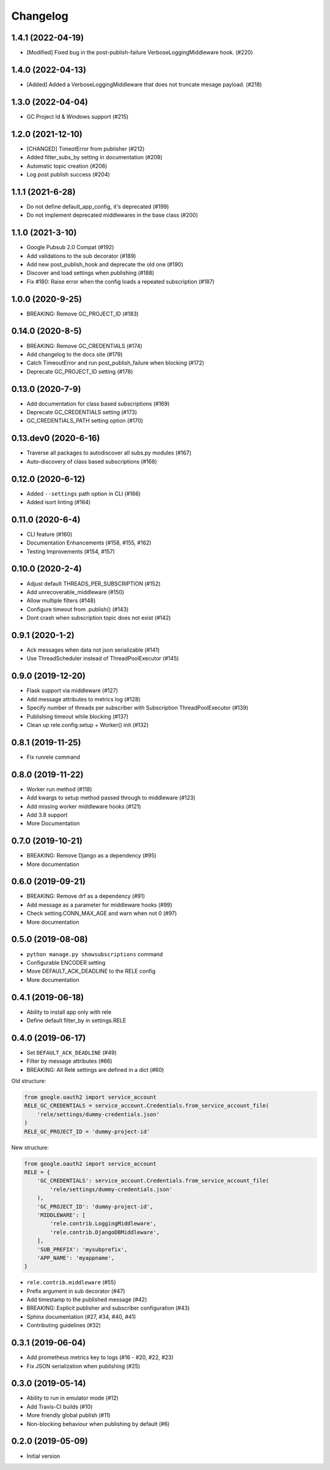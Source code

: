 Changelog
=========

1.4.1 (2022-04-19)
-------------------
* [Modified] Fixed bug in the post-publish-failure VerboseLoggingMiddleware hook. (#220)

1.4.0 (2022-04-13)
-------------------
* [Added] Added a VerboseLoggingMiddleware that does not truncate mesage payload. (#218)

1.3.0 (2022-04-04)
-------------------
* GC Project Id & Windows support (#215)

1.2.0 (2021-12-10)
-------------------
* [CHANGED] TimeotError from publisher (#212)
* Added filter_subs_by setting in documentation (#208)
* Automatic topic creation (#206)
* Log post publish success (#204)

1.1.1 (2021-6-28)
-------------------
* Do not define default_app_config, it's deprecated (#199)
* Do not implement deprecated middlewares in the base class (#200)

1.1.0 (2021-3-10)
-------------------
* Google Pubsub 2.0 Compat (#192)
* Add validations to the sub decorator (#189)
* Add new post_publish_hook and deprecate the old one (#190)
* Discover and load settings when publishing (#188)
* Fix #180: Raise error when the config loads a repeated subscription (#187)

1.0.0 (2020-9-25)
-------------------
* BREAKING: Remove GC_PROJECT_ID (#183)

0.14.0 (2020-8-5)
-------------------
* BREAKING: Remove GC_CREDENTIALS (#174)
* Add changelog to the docs site (#179)
* Catch TimeoutError and run post_publish_failure when blocking (#172)
* Deprecate GC_PROJECT_ID setting (#178)

0.13.0 (2020-7-9)
-------------------
* Add documentation for class based subscriptions (#169)
* Deprecate GC_CREDENTIALS setting (#173)
* GC_CREDENTIALS_PATH setting option (#170)

0.13.dev0 (2020-6-16)
---------------------
* Traverse all packages to autodiscover all subs.py modules (#167)
* Auto-discovery of class based subscriptions (#168)

0.12.0 (2020-6-12)
-------------------
* Added ``--settings`` path option in CLI (#166)
* Added isort linting (#164)

0.11.0 (2020-6-4)
-------------------
* CLI feature (#160)
* Documentation Enhancements (#158, #155, #162)
* Testing Improvements (#154, #157)

0.10.0 (2020-2-4)
-------------------
* Adjust default THREADS_PER_SUBSCRIPTION (#152)
* Add unrecoverable_middleware (#150)
* Allow multiple filters (#148)
* Configure timeout from .publish() (#143)
* Dont crash when subscription topic does not exist (#142)

0.9.1 (2020-1-2)
-------------------
* Ack messages when data not json serializable (#141)
* Use ThreadScheduler instead of ThreadPoolExecutor (#145)

0.9.0 (2019-12-20)
-------------------
* Flask support via middleware (#127)
* Add message attributes to metrics log (#128)
* Specify number of threads per subscriber with Subscription ThreadPoolExecutor (#139)
* Publishing timeout while blocking (#137)
* Clean up rele.config.setup + Worker() init (#132)

0.8.1 (2019-11-25)
-------------------
* Fix runrele command

0.8.0 (2019-11-22)
-------------------
* Worker run method (#118)
* Add kwargs to setup method passed through to middleware (#123)
* Add missing worker middleware hooks (#121)
* Add 3.8 support
* More Documentation

0.7.0 (2019-10-21)
-------------------
* BREAKING: Remove Django as a dependency (#95)
* More documentation

0.6.0 (2019-09-21)
-------------------
* BREAKING: Remove drf as a dependency (#91)
* Add message as a parameter for middleware hooks (#99)
* Check setting.CONN_MAX_AGE and warn when not 0 (#97)
* More documentation

0.5.0 (2019-08-08)
-------------------
* ``python manage.py showsubscriptions`` command
* Configurable ENCODER setting
* Move DEFAULT_ACK_DEADLINE to the RELE config
* More documentation

0.4.1 (2019-06-18)
-------------------
* Ability to install app only with rele
* Define default filter_by in settings.RELE

0.4.0 (2019-06-17)
-------------------

* Set ``DEFAULT_ACK_DEADLINE`` (#49)
* Filter by message attributes (#66)
* BREAKING: All Relé settings are defined in a dict (#60)

Old structure:

.. code:: python

    from google.oauth2 import service_account
    RELE_GC_CREDENTIALS = service_account.Credentials.from_service_account_file(
        'rele/settings/dummy-credentials.json'
    )
    RELE_GC_PROJECT_ID = 'dummy-project-id'

New structure:

.. code:: python

    from google.oauth2 import service_account
    RELE = {
        'GC_CREDENTIALS': service_account.Credentials.from_service_account_file(
            'rele/settings/dummy-credentials.json'
        ),
        'GC_PROJECT_ID': 'dummy-project-id',
        'MIDDLEWARE': [
            'rele.contrib.LoggingMiddleware',
            'rele.contrib.DjangoDBMiddleware',
        ],
        'SUB_PREFIX': 'mysubprefix',
        'APP_NAME': 'myappname',
    }

* ``rele.contrib.middleware`` (#55)
* Prefix argument in sub decorator (#47)
* Add timestamp to the published message (#42)
* BREAKING: Explicit publisher and subscriber configuration (#43)
* Sphinx documentation (#27, #34, #40, #41)
* Contributing guidelines (#32)

0.3.1 (2019-06-04)
-------------------

* Add prometheus metrics key to logs (#16 - #20, #22, #23)
* Fix JSON serialization when publishing (#25)

0.3.0 (2019-05-14)
-------------------

* Ability to run in emulator mode (#12)
* Add Travis-CI builds (#10)
* More friendly global publish (#11)
* Non-blocking behaviour when publishing by default (#6)

0.2.0 (2019-05-09)
-------------------

* Initial version
